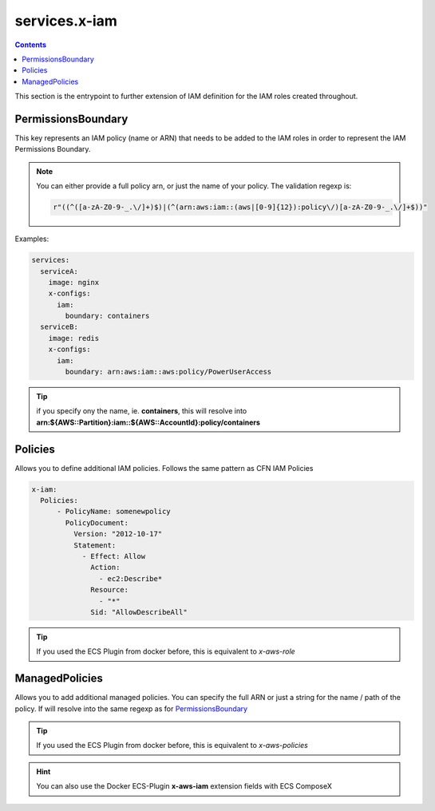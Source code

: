 ﻿.. meta::
    :description: ECS Compose-X AWS IAM syntax reference
    :keywords: AWS, AWS ECS, Docker, Compose, docker-compose, AWS IAM, least-privileges, permissions, iam

.. _x_iam_syntax_reference:

==================
services.x-iam
==================

.. contents::

This section is the entrypoint to further extension of IAM definition for the IAM roles created throughout.

PermissionsBoundary
====================

This key represents an IAM policy (name or ARN) that needs to be added to the IAM roles in order to represent the IAM
Permissions Boundary.

.. note::

    You can either provide a full policy arn, or just the name of your policy.
    The validation regexp is:

    .. code-block:: python

        r"((^([a-zA-Z0-9-_.\/]+)$)|(^(arn:aws:iam::(aws|[0-9]{12}):policy\/)[a-zA-Z0-9-_.\/]+$))"

Examples:

.. code-block:: yaml

    services:
      serviceA:
        image: nginx
        x-configs:
          iam:
            boundary: containers
      serviceB:
        image: redis
        x-configs:
          iam:
            boundary: arn:aws:iam::aws:policy/PowerUserAccess

.. tip::

    if you specify ony the name, ie. **containers**, this will resolve into
    **arn:${AWS::Partition}:iam::${AWS::AccountId}:policy/containers**

Policies
========

Allows you to define additional IAM policies.
Follows the same pattern as CFN IAM Policies

.. code-block:: yaml


    x-iam:
      Policies:
          - PolicyName: somenewpolicy
            PolicyDocument:
              Version: "2012-10-17"
              Statement:
                - Effect: Allow
                  Action:
                    - ec2:Describe*
                  Resource:
                    - "*"
                  Sid: "AllowDescribeAll"

.. tip::

    If you used the ECS Plugin from docker before, this is equivalent to *x-aws-role*

ManagedPolicies
================

Allows you to add additional managed policies. You can specify the full ARN or just a string for the name / path of the
policy. If will resolve into the same regexp as for `PermissionsBoundary`_

.. tip::

    If you used the ECS Plugin from docker before, this is equivalent to *x-aws-policies*


.. hint::

    You can also use the Docker ECS-Plugin **x-aws-iam** extension fields with ECS ComposeX
